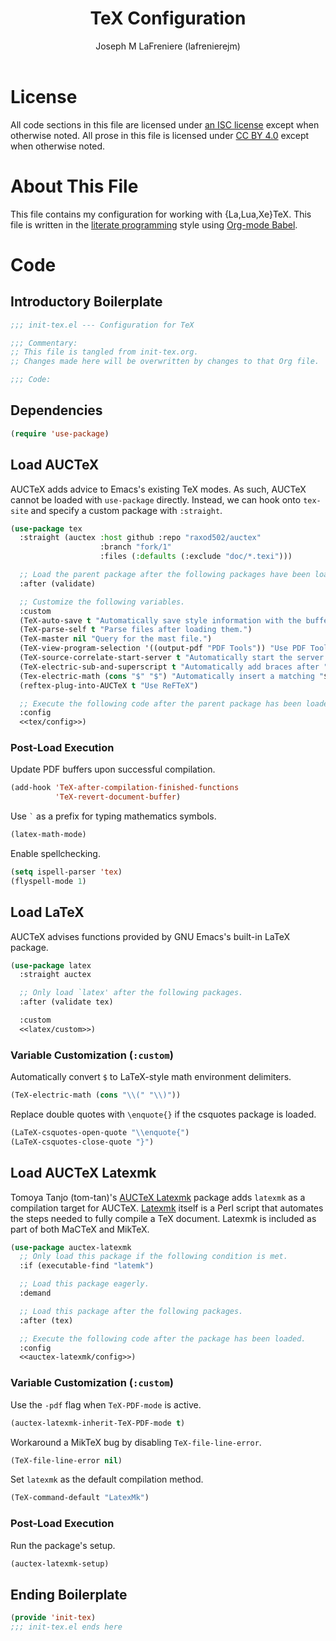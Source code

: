 #+TITLE: TeX Configuration
#+AUTHOR: Joseph M LaFreniere (lafrenierejm)
#+EMAIL: joseph@lafreniere.xyz
#+PROPERTY: header-args+ :comments link
#+PROPERTY: header-args+ :tangle no

* License
  All code sections in this file are licensed under [[https://gitlab.com/lafrenierejm/dotfiles/blob/master/LICENSE][an ISC license]] except when otherwise noted.
  All prose in this file is licensed under [[https://creativecommons.org/licenses/by/4.0/][CC BY 4.0]] except when otherwise noted.

* About This File
  This file contains my configuration for working with {La,Lua,Xe}TeX.
  This file is written in the [[https://en.wikipedia.org/wiki/Literate_programming][literate programming]] style using [[http://orgmode.org/worg/org-contrib/babel/][Org-mode Babel]].

* Code
** Introductory Boilerplate
   #+BEGIN_SRC emacs-lisp :tangle yes :padline no
     ;;; init-tex.el --- Configuration for TeX

     ;;; Commentary:
     ;; This file is tangled from init-tex.org.
     ;; Changes made here will be overwritten by changes to that Org file.

     ;;; Code:
   #+END_SRC

** Dependencies
   #+BEGIN_SRC emacs-lisp :tangle yes :padline no
     (require 'use-package)
   #+END_SRC

** Load AUCTeX
   AUCTeX adds advice to Emacs's existing TeX modes.
   As such, AUCTeX cannot be loaded with ~use-package~ directly.
   Instead, we can hook onto ~tex-site~ and specify a custom package with ~:straight~.

   #+BEGIN_SRC emacs-lisp :tangle yes :noweb yes
     (use-package tex
       :straight (auctex :host github :repo "raxod502/auctex"
                         :branch "fork/1"
                         :files (:defaults (:exclude "doc/*.texi")))

       ;; Load the parent package after the following packages have been loaded.
       :after (validate)

       ;; Customize the following variables.
       :custom
       (TeX-auto-save t "Automatically save style information with the buffer.")
       (TeX-parse-self t "Parse files after loading them.")
       (TeX-master nil "Query for the mast file.")
       (TeX-view-program-selection '((output-pdf "PDF Tools")) "Use PDF Tools to view PDF output.")
       (TeX-source-correlate-start-server t "Automatically start the server for correlating allTeX's output back to the source.")
       (TeX-electric-sub-and-superscript t "Automatically add braces after "^" or "_" in a math environment.")
       (Tex-electric-math (cons "$" "$") "Automatically insert a matching "$" to delimit math environments.")
       (reftex-plug-into-AUCTeX t "Use ReFTeX")

       ;; Execute the following code after the parent package has been loaded.
       :config
       <<tex/config>>)
   #+END_SRC

*** Post-Load Execution
    :PROPERTIES:
    :HEADER-ARGS+: :noweb-ref tex/config
    :END:

    Update PDF buffers upon successful compilation.

    #+BEGIN_SRC emacs-lisp
      (add-hook 'TeX-after-compilation-finished-functions
                'TeX-revert-document-buffer)
    #+END_SRC

    Use =`= as a prefix for typing mathematics symbols.

    #+BEGIN_SRC emacs-lisp
      (latex-math-mode)
    #+END_SRC

    Enable spellchecking.

    #+BEGIN_SRC emacs-lisp
      (setq ispell-parser 'tex)
      (flyspell-mode 1)
    #+END_SRC

** Load LaTeX
   AUCTeX advises functions provided by GNU Emacs's built-in LaTeX package.

   #+BEGIN_SRC emacs-lisp :tangle yes :noweb yes
     (use-package latex
       :straight auctex

       ;; Only load `latex' after the following packages.
       :after (validate tex)

       :custom
       <<latex/custom>>)
   #+END_SRC

*** Variable Customization (~:custom~)
    :PROPERTIES:
    :HEADER-ARGS+: :noweb-ref latex/custom
    :END:

    Automatically convert =$= to LaTeX-style math environment delimiters.

    #+BEGIN_SRC emacs-lisp
      (TeX-electric-math (cons "\\(" "\\)"))
    #+END_SRC

     Replace double quotes with =\enquote{}= if the csquotes package is loaded.

     #+BEGIN_SRC emacs-lisp
       (LaTeX-csquotes-open-quote "\\enquote{")
       (LaTeX-csquotes-close-quote "}")
     #+END_SRC

** Load AUCTeX Latexmk
   Tomoya Tanjo (tom-tan)'s [[https://github.com/tom-tan/auctex-latexmk][AUCTeX Latexmk]] package adds =latexmk= as a compilation target for AUCTeX.
   [[https://ctan.org/pkg/latexmk][Latexmk]] itself is a Perl script that automates the steps needed to fully compile a TeX document.
   Latexmk is included as part of both MaCTeX and MikTeX.

   #+BEGIN_SRC emacs-lisp :tangle yes :noweb yes
     (use-package auctex-latexmk
       ;; Only load this package if the following condition is met.
       :if (executable-find "latemk")

       ;; Load this package eagerly.
       :demand

       ;; Load this package after the following packages.
       :after (tex)

       ;; Execute the following code after the package has been loaded.
       :config
       <<auctex-latexmk/config>>)
   #+END_SRC

*** Variable Customization (~:custom~)
    :PROPERTIES:
    :HEADER-ARGS+: :noweb-ref auctex-latexmk/custom
    :END:

    Use the =-pdf= flag when ~TeX-PDF-mode~ is active.

    #+BEGIN_SRC emacs-lisp
      (auctex-latexmk-inherit-TeX-PDF-mode t)
    #+END_SRC

    Workaround a MikTeX bug by disabling ~TeX-file-line-error~.

    #+BEGIN_SRC emacs-lisp
      (TeX-file-line-error nil)
    #+END_SRC

    Set =latexmk= as the default compilation method.

    #+BEGIN_SRC emacs-lisp
      (TeX-command-default "LatexMk")
    #+END_SRC

*** Post-Load Execution
    :PROPERTIES:
    :HEADER-ARGS+: :noweb-ref auctex-latexmk/config
    :END:

    Run the package's setup.

    #+BEGIN_SRC emacs-lisp
      (auctex-latexmk-setup)
    #+END_SRC

** Ending Boilerplate
   #+BEGIN_SRC emacs-lisp :tangle yes
     (provide 'init-tex)
     ;;; init-tex.el ends here
   #+END_SRC
